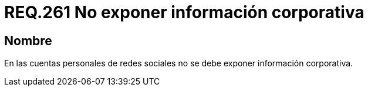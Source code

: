 :slug: rules/261/
:category: rules
:description: En el presente documento se detallan los requerimientos de seguridad relacionados al uso adecuado de redes sociales por parte del personal de una determinada organización. Por lo tanto, no se debe exponer información corporativa en las cuentas personales de redes sociales.
:keywords: Corporativa, Personal, Red Social, Cuenta, Registrar, Seguridad.
:rules: yes

= REQ.261 No exponer información corporativa

== Nombre

En las cuentas personales de redes sociales
no se debe exponer información corporativa.
